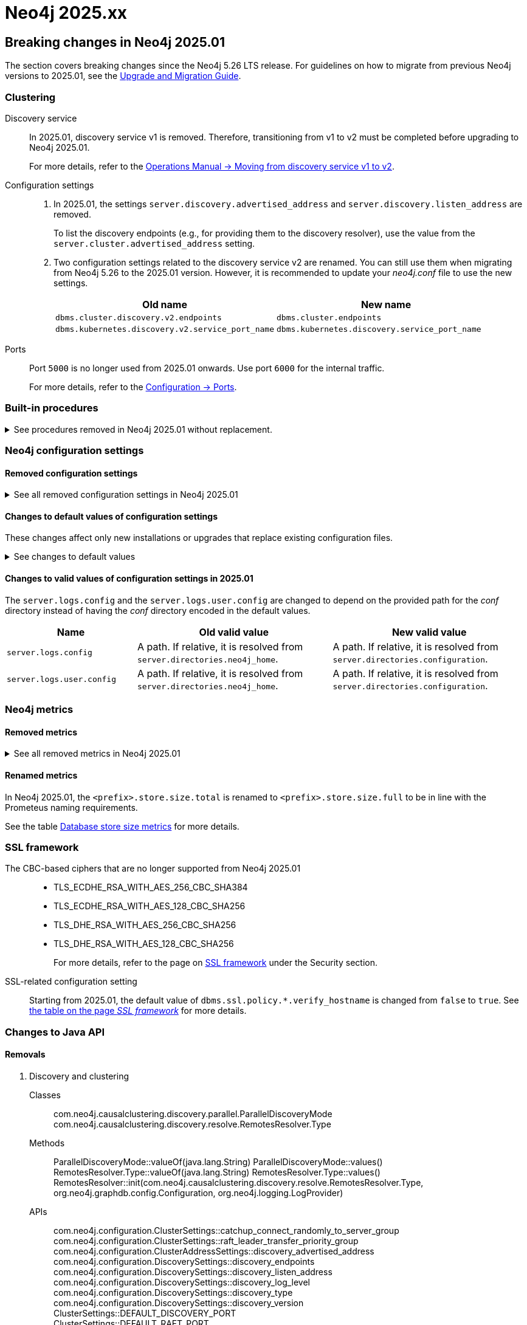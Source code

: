 :description: Page contains lists of procedures, configuration settings, and metrics removed or deprecated in Neo4j 2025. Also, you can find information on changed defaults and new functionality of neo4j-admin commands.

//Check Mark
:check-mark: icon:check[]


[[removals-deprecations-2025]]
= Neo4j 2025.xx


== Breaking changes in Neo4j 2025.01

The section covers breaking changes since the Neo4j 5.26 LTS release.
For guidelines on how to migrate from previous Neo4j versions to 2025.01, see the link:https://neo4j.com/docs/upgrade-migration-guide/current/version-2025[Upgrade and Migration Guide].

[role=label--enterprise]
=== Clustering

Discovery service::
In 2025.01, discovery service v1 is removed.
Therefore, transitioning from v1 to v2 must be completed before upgrading to Neo4j 2025.01.
+
For more details, refer to the link:https://neo4j.com/docs/operations-manual/5/clustering/setup/discovery/#clustering-discovery-v1-to-v2[Operations Manual -> Moving from discovery service v1 to v2].

Configuration settings::
. In 2025.01, the settings `server.discovery.advertised_address` and `server.discovery.listen_address` are removed.
+
To list the discovery endpoints (e.g., for providing them to the discovery resolver), use the value from the `server.cluster.advertised_address` setting.
+
. Two configuration settings related to the discovery service v2 are renamed.
You can still use them when migrating from Neo4j 5.26 to the 2025.01 version.
However, it is recommended to update your _neo4j.conf_ file to use the new settings.
+
[options=header, cols="3,3"]
|===
| Old name
| New name

|`dbms.cluster.discovery.v2.endpoints` 
|`dbms.cluster.endpoints`

|`dbms.kubernetes.discovery.v2.service_port_name`
|`dbms.kubernetes.discovery.service_port_name`
|===

Ports::
Port `5000` is no longer used from 2025.01 onwards.
Use port `6000` for the internal traffic.
+
For more details, refer to the xref:configuration/ports.adoc[Configuration -> Ports].

=== Built-in procedures

.See procedures removed in Neo4j 2025.01 without replacement.
[%collapsible]
====
[options=header,cols="3m,1,1"]
|===
| Name
| Community Edition
| Enterprise Edition

| link:{neo4j-docs-base-uri}/operations-manual/5/procedures/#procedure_dbms_cluster_movetonextdiscoveryversion[`dbms.cluster.moveToNextDiscoveryVersion()`]
|
| {check-mark}

| link:{neo4j-docs-base-uri}/operations-manual/5/procedures/#procedure_dbms_cluster_showparalleldiscoverystate[`dbms.cluster.showParallelDiscoveryState()`]
|
| {check-mark}

| link:{neo4j-docs-base-uri}/operations-manual/5/procedures/#procedure_dbms_cluster_switchdiscoveryserviceversion[`dbms.cluster.switchDiscoveryServiceVersion()`]
|
| {check-mark}

|link:{neo4j-docs-base-uri}/operations-manual/5/procedures/#procedure_dbms_setDatabaseAllocator[`dbms.setDatabaseAllocator()`]
|
|{check-mark}

|===
====

=== Neo4j configuration settings

==== Removed configuration settings

.See all removed configuration settings in Neo4j 2025.01
[%collapsible]
====
[options=header,cols="4m,3"]
|===
|Name
|Comments

|link:{neo4j-docs-base-uri}/operations-manual/5/configuration/configuration-settings/#config_db.cluster.raft.leader_transfer.priority_group[db.cluster.raft.leader_transfer.priority_group] label:enterprise[Enterprise Edition]
|Removed without replacement. Instead use xref:configuration/configuration-settings.adoc#config_db.cluster.raft.leader_transfer.priority_tag[`db.cluster.raft.leader_transfer.priority_tag`].

|link:{neo4j-docs-base-uri}/operations-manual/5/configuration/configuration-settings#config_db.logs.query.annotation_data_as_json_enabled[db.logs.query.annotation_data_as_json_enabled] label:dynamic[]
|Replaced by xref:configuration/configuration-settings.adoc#config_db.logs.query.annotation_data_format[`db.logs.query.annotation_data_format`].

|link:{neo4j-docs-base-uri}/operations-manual/5/configuration/configuration-settings#config_db.tx_state.memory_allocation[db.tx_state.memory_allocation]
|Removed without replacement.

|link:{neo4j-docs-base-uri}/operations-manual/5/configuration/configuration-settings#config_dbms.cluster.catchup.client_inactivity_timeout[dbms.cluster.catchup.client_inactivity_timeout] label:enterprise[Enterprise Edition]
|Use xref:configuration/configuration-settings.adoc#config_dbms.cluster.network.client_inactivity_timeout[`dbms.cluster.network.client_inactivity_timeout`].

|link:{neo4j-docs-base-uri}/operations-manual/5/configuration/configuration-settings#config_dbms.cluster.discovery.log_level[dbms.cluster.discovery.log_level] label:enterprise[Enterprise Edition]
|Removed without replacement.

|link:{neo4j-docs-base-uri}/operations-manual/5/configuration/configuration-settings#config_dbms.cluster.discovery.type[dbms.cluster.discovery.type] label:enterprise[Enterprise Edition]
|Removed without replacement.

|link:{neo4j-docs-base-uri}/operations-manual/5/configuration/configuration-settings#config_dbms.cluster.discovery.endpoints[dbms.cluster.discovery.endpoints] label:enterprise[Enterprise Edition]
|Removed without replacement.

|link:{neo4j-docs-base-uri}/operations-manual/5/configuration/configuration-settings#config_dbms.cluster.discovery.version[dbms.cluster.discovery.version] label:enterprise[Enterprise Edition]
|Removed without replacement.

|link:{neo4j-docs-base-uri}/operations-manual/5/configuration/configuration-settings#config_dbms.kubernetes.service_port_name[dbms.kubernetes.service_port_name] label:enterprise[Enterprise Edition]
|Removed without replacement.

|link:{neo4j-docs-base-uri}/operations-manual/5/configuration/configuration-settings#config_initial.dbms.database_allocator[initial.dbms.database_allocator] label:enterprise[Enterprise Edition]
|Removed  without replacement.

|link:{neo4j-docs-base-uri}/operations-manual/5/configuration/configuration-settings#config_server.cluster.catchup.connect_randomly_to_server_group[server.cluster.catchup.connect_randomly_to_server_group] label:enterprise[Enterprise Edition] label:dynamic[]
|Removed without replacement. +
Instead use xref:configuration/configuration-settings.adoc#config_server.cluster.catchup.connect_randomly_to_server_tags[`server.cluster.catchup.connect_randomly_to_server_tags`]

|link:{neo4j-docs-base-uri}/operations-manual/5/configuration/configuration-settings#config_server.discovery.advertised_address[server.discovery.advertised_address] label:enterprise[Enterprise Edition]
|Removed without replacement. +
Instead use the value of xref:configuration/configuration-settings.adoc#config_server.cluster.advertised_address[`server.cluster.advertised_address`].

|link:{neo4j-docs-base-uri}/operations-manual/5/configuration/configuration-settings#config_server.discovery.listen_address[server.discovery.listen_address] label:enterprise[Enterprise Edition]
|Removed without replacement. +
Instead use the value of xref:configuration/configuration-settings.adoc#config_server.cluster.listen_address[`server.cluster.listen_address`].

|link:{neo4j-docs-base-uri}/operations-manual/5/configuration/configuration-settings#config_server.groups[server.groups] label:enterprise[Enterprise Edition]
|Replaced by xref:configuration/configuration-settings.adoc#config_server.tags[`initial.server.tags`].

|link:{neo4j-docs-base-uri}/operations-manual/5/configuration/configuration-settings#config_server.memory.off_heap.block_cache_size[server.memory.off_heap.block_cache_size]
|Removed without replacement.

|link:{neo4j-docs-base-uri}/operations-manual/5/configuration/configuration-settings#config_server.memory.off_heap.max_cacheable_block_size[server.memory.off_heap.max_cacheable_block_size]
|Removed without replacement.

|link:{neo4j-docs-base-uri}/operations-manual/5/configuration/configuration-settings#config_server.memory.off_heap.transaction_max_size[server.memory.off_heap.transaction_max_size]
|Removed without replacement.

|===
====


==== Changes to default values of configuration settings

These changes affect only new installations or upgrades that replace existing configuration files.

.See changes to default values
[%collapsible]
====
[options=header, cols="2m,1,1"]
|===
| Name
| Old default value
| New default value

|xref:configuration/configuration-settings.adoc#config_dbms.cypher.infer_schema_parts[dbms.cypher.infer_schema_parts]
|`OFF`
|`MOST_SELECTIVE_LABEL`

|xref:configuration/configuration-settings.adoc#config_db.logs.query.annotation_data_format[db.logs.query.annotation_data_format] label:dynamic[]
|`CYPHER`
|`JSON`

|xref:configuration/configuration-settings.adoc#config_dbms.databases.seed_from_uri_providers[dbms.databases.seed_from_uri_providers] label:enterprise[Enterprise Edition]
|`S3SeedProvider,CloudSeedProvider`
|`CloudSeedProvider`

|xref:configuration/configuration-settings.adoc#config_server.metrics.csv.rotation.compression[server.metrics.csv.rotation.compression] label:enterprise[Enterprise Edition]
|`NONE`
|`ZIP`

|xref:configuration/configuration-settings.adoc#config_server.panic.shutdown_on_panic[server.panic.shutdown_on_panic] label:enterprise[Enterprise Edition]
|`false`
|`true`

|xref:configuration/configuration-settings.adoc#config_server.logs.config[server.logs.config]
|`conf/server-logs.xml`
|`server-logs.xml`

|xref:configuration/configuration-settings.adoc#config_server.logs.user.config[server.logs.user.config]
|`conf/user-logs.xml`
|`user-logs.xml`
|===
====


==== Changes to valid values of configuration settings in 2025.01

The `server.logs.config` and the `server.logs.user.config` are changed to depend on the provided path for the _conf_ directory instead of having the _conf_ directory encoded in the default values.

[options=header, cols="2m,3,3"]
|===
| Name
| Old valid value
| New valid value

|`server.logs.config`
|A path. If relative, it is resolved from `server.directories.neo4j_home`.
|A path. If relative, it is resolved from `server.directories.configuration`.

|`server.logs.user.config`
|A path. If relative, it is resolved from `server.directories.neo4j_home`.
|A path. If relative, it is resolved from `server.directories.configuration`.
|===



[role=label--enterprise]
=== Neo4j metrics

[role=label--enterprise]
==== Removed metrics

.See all removed metrics in Neo4j 2025.01
[%collapsible]
====
[options="header", cols="1,1"]
|===
|Name|Description

2+|**link:{neo4j-docs-base-uri}/operations-manual/5/monitoring/metrics/reference/#raft-core-metrics[Raft core metrics] - replaced accordingly by the link:{neo4j-docs-base-uri}/operations-manual/5/monitoring/metrics/reference/#raft-metrics[Raft metrics]**

|<prefix>.causal_clustering.core.append_index
|The append index of the Raft log. Each index represents a write transaction (possibly internal) proposed for commitment. The values mostly increase, but sometimes they can decrease as a consequence of leader changes. The append index should always be bigger than or equal to the commit index. (gauge)
|<prefix>.causal_clustering.core.commit_index
|The commit index of the Raft log. Represents the commitment of previously appended entries. Its value increases monotonically if you do not unbind the cluster state. The commit index should always be less than or equal to the append index and bigger than or equal to the applied index. (gauge)
|<prefix>.causal_clustering.core.applied_index
|The applied index of the Raft log. Represents the application of the committed Raft log entries to the database and internal state. The applied index should always be less than or equal to the commit index. The difference between this and the commit index can be used to monitor how up-to-date the follower database is. (gauge)
|<prefix>.causal_clustering.core.term
|The Raft Term of this server. It increases monotonically if you do not unbind the cluster state. (gauge)
|<prefix>.causal_clustering.core.tx_retries
|Transaction retries. (counter)
|<prefix>.causal_clustering.core.is_leader
|Is this server the leader? Track this for each Core cluster member. It will report 0 if it is not the leader and 1 if it is the leader. The sum of all of these should always be 1. However, there will be transient periods in which the sum can be more than 1 because more than one member thinks it is the leader. Action may be needed if the metric shows 0 for more than 30 seconds. (gauge)
|<prefix>.causal_clustering.core.in_flight_cache.total_bytes
|In-flight cache total bytes. (gauge)
|<prefix>.causal_clustering.core.in_flight_cache.max_bytes
|In-flight cache max bytes. (gauge)
|<prefix>.causal_clustering.core.in_flight_cache.element_count
|In-flight cache element count. (gauge)
|<prefix>.causal_clustering.core.in_flight_cache.max_elements
|In-flight cache maximum elements. (gauge)
|<prefix>.causal_clustering.core.in_flight_cache.hits
|In-flight cache hits. (counter)
|<prefix>.causal_clustering.core.in_flight_cache.misses
|In-flight cache misses. (counter)
|<prefix>.causal_clustering.core.raft_log_entry_prefetch_buffer.lag
|Raft Log Entry Prefetch Lag. (gauge)
|<prefix>.causal_clustering.core.raft_log_entry_prefetch_buffer.bytes
|Raft Log Entry Prefetch total bytes. (gauge)
|<prefix>.causal_clustering.core.raft_log_entry_prefetch_buffer.size
|Raft Log Entry Prefetch buffer size. (gauge)
|<prefix>.causal_clustering.core.raft_log_entry_prefetch_buffer.async_put
|Raft Log Entry Prefetch buffer async puts. (gauge)
|<prefix>.causal_clustering.core.raft_log_entry_prefetch_buffer.sync_put
|Raft Log Entry Prefetch buffer sync puts. (gauge)
|<prefix>.causal_clustering.core.message_processing_delay
|Delay between Raft message receive and process. (gauge)
|<prefix>.causal_clustering.core.message_processing_timer
|Timer for Raft message processing. (counter, histogram)
|<prefix>.causal_clustering.core.replication_new
|The total number of Raft replication requests. It increases with write transactions (possibly internal) activity. (counter)
|<prefix>.causal_clustering.core.replication_attempt
|The total number of Raft replication requests attempts. It is bigger or equal than the replication requests. (counter)
|<prefix>.causal_clustering.core.replication_fail
|The total number of Raft replication attempts that have failed. (counter)
|<prefix>.causal_clustering.core.replication_maybe
|Raft Replication maybe count. (counter)
|<prefix>.causal_clustering.core.replication_success
|The total number of Raft replication requests that have succeeded. (counter)
|<prefix>.causal_clustering.core.last_leader_message
|The time elapsed since the last message from a leader in milliseconds. Should reset periodically. (gauge)

2+|**link:{neo4j-docs-base-uri}/operations-manual/5/monitoring/metrics/reference/#read-replica-metrics[Read Replica metrics] - replaced accordingly by the link:{neo4j-docs-base-uri}/operations-manual/5/monitoring/metrics/reference/#store-copy-metrics[Store copy metrics]**

|<prefix>.causal_clustering.read_replica.pull_updates
|The total number of pull requests made by this instance. (counter)
|<prefix>.causal_clustering.read_replica.pull_update_highest_tx_id_requested
|The highest transaction id requested in a pull update by this instance. (counter)
|<prefix>.causal_clustering.read_replica.pull_update_highest_tx_id_received
|The highest transaction id that has been pulled in the last pull updates by this instance. (counter)

2+|**link:{neo4j-docs-base-uri}/operations-manual/5/monitoring/metrics/reference/#discovery-service-V1[Discovery metrics v1] - removed without replacement. See xref:monitoring/metrics/reference.adoc#discovery-service-metrics[Discovery metrics]**
|<prefix>.cluster.discovery.replicated_data|Size of replicated data structures. (gauge)
|<prefix>.cluster.discovery.cluster.members|Discovery cluster member size. (gauge)
|<prefix>.cluster.discovery.cluster.unreachable|Discovery cluster unreachable size. (gauge)
|<prefix>.cluster.discovery.cluster.converged|Discovery cluster convergence. (gauge)
|<prefix>.cluster.discovery.restart.success_count|Discovery restart count. (gauge)
|<prefix>.cluster.discovery.restart.failed_count|Discovery restart failed count. (gauge)
|===
====



[role=label--enterprise]
==== Renamed metrics 

In Neo4j 2025.01, the `<prefix>.store.size.total` is renamed to `<prefix>.store.size.full` to be in line with the Prometeus naming requirements.

See the table xref:monitoring/metrics/reference.adoc#db-store-size-metrics[Database store size metrics] for more details.


=== SSL framework

The CBC-based ciphers that are no longer supported from Neo4j 2025.01::

* TLS_ECDHE_RSA_WITH_AES_256_CBC_SHA384
* TLS_ECDHE_RSA_WITH_AES_128_CBC_SHA256
* TLS_DHE_RSA_WITH_AES_256_CBC_SHA256
* TLS_DHE_RSA_WITH_AES_128_CBC_SHA256
+
For more details, refer to the page on link:{neo4j-docs-base-uri}/operations-manual/5/security/ssl-framework/#ssl-other-configs[SSL framework] under the Security section.

SSL-related configuration setting::

Starting from 2025.01, the default value of `dbms.ssl.policy.*.verify_hostname` is changed from `false` to `true`.
See link:{neo4j-docs-base-uri}/operations-manual/5/security/ssl-framework/#ssl-configuration[the table on the page _SSL framework_] for more details.



=== Changes to Java API

// For all details about Neo4j Java API, refer to the link:https://neo4j.com/docs/java-reference/2025/javadocs[Neo4j Java API Documentaion].

==== Removals

. Discovery and clustering

Classes::
com.neo4j.causalclustering.discovery.parallel.ParallelDiscoveryMode
com.neo4j.causalclustering.discovery.resolve.RemotesResolver.Type

Methods::
ParallelDiscoveryMode::valueOf(java.lang.String)
ParallelDiscoveryMode::values()
RemotesResolver.Type::valueOf(java.lang.String)
RemotesResolver.Type::values()
RemotesResolver::init(com.neo4j.causalclustering.discovery.resolve.RemotesResolver.Type, org.neo4j.graphdb.config.Configuration, org.neo4j.logging.LogProvider)

APIs::
com.neo4j.configuration.ClusterSettings::catchup_connect_randomly_to_server_group
com.neo4j.configuration.ClusterSettings::raft_leader_transfer_priority_group
com.neo4j.configuration.ClusterAddressSettings::discovery_advertised_address
com.neo4j.configuration.DiscoverySettings::discovery_endpoints
com.neo4j.configuration.DiscoverySettings::discovery_listen_address
com.neo4j.configuration.DiscoverySettings::discovery_log_level
com.neo4j.configuration.DiscoverySettings::discovery_type
com.neo4j.configuration.DiscoverySettings::discovery_version +
ClusterSettings::DEFAULT_DISCOVERY_PORT +
ClusterSettings::DEFAULT_RAFT_PORT


. Seeding and initialization

Classes::
com.neo4j.dbms.seeding.SeedDownloadStreamWrapper +
com.neo4j.dbms.seeding.SeedProvider +
com.neo4j.dbms.seeding.SeedProviderDependencies

Methods::
SeedDownloadStreamWrapper::dispose() +
SeedDownloadStreamWrapper::getInputStream() +
SeedProvider::download(java.lang.String, java.io.InputStream, java.nio.file.Path) +
SeedProvider::download(java.lang.String, java.util.Optional<java.lang.String>, java.util.Optional<java.lang.String>, java.nio.file.Path) +
SeedProvider::downloadStream(java.lang.String, java.util.Optional<java.lang.String>, java.util.Optional<java.lang.String>, java.nio.file.Path) +
SeedProvider::getDependencies() +
SeedProvider::getLog() +
SeedProvider::getName() +
SeedProvider::getProviderName() +
SeedProvider::inject(com.neo4j.dbms.seeding.SeedProviderDependencies) +
SeedProvider::inject(org.neo4j.logging.Log) +
SeedProvider::matches(java.lang.String) +
SeedProviderDependencies::<T extends java.lang.Object>resolveDependency(java.lang.Class<T>)

APIs::
com.neo4j.configuration.EnterpriseEditionSettings::initial_database_allocator


. Transaction and memory management

Classes::
org.neo4j.configuration.GraphDatabaseSettings.TransactionStateMemoryAllocation

Methods::
TransactionStateMemoryAllocation::valueOf(java.lang.String) +
TransactionStateMemoryAllocation::values()

APIs::
org.neo4j.configuration.GraphDatabaseSettings::tx_state_max_off_heap_memory +
org.neo4j.configuration.GraphDatabaseSettings::tx_state_memory_allocation +
org.neo4j.configuration.GraphDatabaseSettings::tx_state_off_heap_block_cache_size +
org.neo4j.configuration.GraphDatabaseSettings::tx_state_off_heap_max_cacheable_block_size


. Logging and monitoring

APIs::
org.neo4j.configuration.GraphDatabaseSettings::log_queries_annotation_data_as_json +
com.neo4j.configuration.DiscoverySettings::discovery_log_level


. General configuration

APIs::
com.neo4j.configuration.EnterpriseEditionSettings::server_groups
com.neo4j.configuration.EnterpriseEditionSettings::server_max_number_of_databases
com.neo4j.configuration.KubernetesSettings::kubernetes_service_port_name


. Constants

Classes::
com.neo4j.dbms.procedures.wait.WaitResponseState

Methods::
WaitResponseState::valueOf(java.lang.String)
WaitResponseState::values()

APIs::
ClusterSettings::DEFAULT_CLUSTER_STATE_DIRECTORY_NAME +
ClusterSettings::DEFAULT_DISCOVERY_PORT +
ClusterSettings::DEFAULT_RAFT_PORT +
ClusterSettings::DEFAULT_TRANSACTION_PORT +
ClusterBaseSettings::DEFAULT_DISCOVERY_PORT +
RaftSettings::DEFAULT_CLUSTER_STATE_DIRECTORY_NAME +
RaftSettings::DEFAULT_RAFT_PORT


The `SeedProvider` is removed and replaced by the `DatabaseSeedProvider`.
For details, refer to the link:{neo4j-docs-base-uri}/java-reference/current/extending-neo4j/project-setup/#_databaseseedprovider[Java Reference -> Extending Neo4j -> Setting up a plugin project].



== Deprecations in Neo4j 2025

This section lists all the Neo4j Server features deprecated in the 2025 series, including replacements where applicable.

For deprecations in Cypher language, see link:https://neo4j.com/docs/cypher-manual/current/deprecations-additions-removals-compatibility/[Cypher manual -> Deprecations, additions, and compatibility].

=== Procedures

.See all deprecated procedures
[%collapsible]
====
[options=header, cols="3m,1,1,3"]
|===
| Name
| Community Edition
| Enterprise Edition
| Comment

| link:{neo4j-docs-base-uri}/operations-manual/5/procedures/#procedure_dbms_quarantineDatabase[`dbms.quarantineDatabase()`] label:admin-only[]
|
| {check-mark}
| label:deprecated[Deprecated in 2025.01] +
Replaced by xref:procedures.adoc#procedure_dbms_unquarantineDatabase[`dbms.unquarantineDatabase()`]


| link:{neo4j-docs-base-uri}/operations-manual/5/procedures/#procedure_dbms_cluster_uncordonServer[`dbms.cluster.uncordonServer()`]
|
| {check-mark}
| label:deprecated[Deprecated in 5.23]. +
Before Neo4j 5.23, the procedure can be run only with an admin privilege. +
Replaced by xref:clustering/server-syntax.adoc#server-management-syntax[`ENABLE SERVER`].


| link:{neo4j-docs-base-uri}/operations-manual/5/procedures/#procedure_dbms_cluster_routing_getroutingtable[`dbms.cluster.routing.getRoutingTable()`]
| {check-mark}
| {check-mark}
| label:deprecated[Deprecated in 5.21]. +
Replaced by: xref:procedures.adoc#procedure_dbms_routing_getroutingtable[`dbms.routing.getRoutingTable()`].


| link:{neo4j-docs-base-uri}/operations-manual/5/procedures/#procedure_cdc_current[`cdc.current()`] label:beta[]
|
| {check-mark}
| label:deprecated[Deprecated in 5.17] +
Replaced by: xref:procedures.adoc#procedure_db_cdc_current[`db.cdc.current()`]

| link:{neo4j-docs-base-uri}/operations-manual/5/procedures/#procedure_cdc_earliest[`cdc.earliest()`] label:beta[]
|
| {check-mark}
| label:deprecated[Deprecated in 5.17] +
Replaced by: xref:procedures.adoc#procedure_db_cdc_earliest[`db.cdc.earliest()`]

| link:{neo4j-docs-base-uri}/operations-manual/5/procedures/#procedure_cdc_query[`cdc.query()`] label:beta[] label:admin-only[]
|
| {check-mark}
| label:deprecated[Deprecated in 5.17] +
Replaced by: xref:procedures.adoc#procedure_db_cdc_query[`db.cdc.query()`]


| link:{neo4j-docs-base-uri}/operations-manual/5/procedures/#procedure_db_create_setVectorProperty[`db.create.setVectorProperty()`] label:beta[]
| {check-mark}
| {check-mark}
| label:deprecated[Deprecated in 5.13] +
Replaced by: xref:procedures.adoc#procedure_db_create_setNodeVectorProperty[`db.create.setNodeVectorProperty()`]


| link:{neo4j-docs-base-uri}/operations-manual/5/procedures/#procedure_dbms_upgrade[`dbms.upgrade()`] label:admin-only[]
| {check-mark}
| {check-mark}
| label:deprecated[Deprecated in 5.9]


| link:{neo4j-docs-base-uri}/operations-manual/5/procedures/#procedure_dbms_upgradestatus[`dbms.upgradeStatus()`] label:admin-only[]
| {check-mark}
| {check-mark}
| label:deprecated[Deprecated in 5.9]


| link:{neo4j-docs-base-uri}/operations-manual/5/procedures/#procedure_dbms_cluster_readreplicatoggle[`dbms.cluster.readReplicaToggle()`] label:admin-only[]
|
| {check-mark}
| label:deprecated[Deprecated in 5.6] +
Replaced by: xref:procedures.adoc#procedure_dbms_cluster_secondaryreplicationdisable[`dbms.cluster.secondaryReplicationDisable()`].
|===
====

=== Configuration settings

.See all deprecated configuration settings
[%collapsible]
====
[options=header, cols="3m,1,1,2"]
|===
| Name
| Community Edition
| Enterprise Edition
| Comment

| xref:configuration/configuration-settings.adoc#config_server.db.query_cache_size[`server.db.query_cache_size`]
| {check-mark}
| {check-mark}
| label:deprecated[Deprecated in 5.7]

| xref:configuration/configuration-settings.adoc#config_dbms.security.oidc.-provider-.auth_params[`dbms.security.oidc.<provider>.auth_params`]
|
| {check-mark}
| label:dynamic[] label:deprecated[]

| xref:configuration/configuration-settings.adoc#config_dbms.security.oidc.-provider-.client_id[`dbms.security.oidc.<provider>.client_id`]
|
| {check-mark}
| label:dynamic[] label:deprecated[]
|===
====

[role=label--enterprise]
=== Metrics

.See all deprecated metrics
[%collapsible]
====
[options=header, cols="3m,3"]
|===
| Name
| Comment

| xref:monitoring/metrics/reference.adoc#db-data-metrics[Database data metrics]
| label:deprecated[Deprecated in 5.15]
|===
====

=== Neo4j-admin tool

.See all deprecated commands
[%collapsible]
====
[options=header, cols="3m,1,1,3"]
|===
| Name
| Community Edition
| Enterprise Edition
| Comment

| link:{neo4j-docs-base-uri}/operations-manual/5/backup-restore/aggregate[`neo4-admin database aggregate-backup`]
|
| {check-mark}
| label:deprecated[Deprecated in 2025.01] +
Replaced by xref:backup-restore/aggregate.adoc[`neo4j-admin backup aggregate`]
|===
====

=== Seed providers

`S3SeedProvider` is deprecated since Neo4j 5.26.

For more information, see xref:clustering/databases.adoc#s3-seed-provider[Seed from URI].



